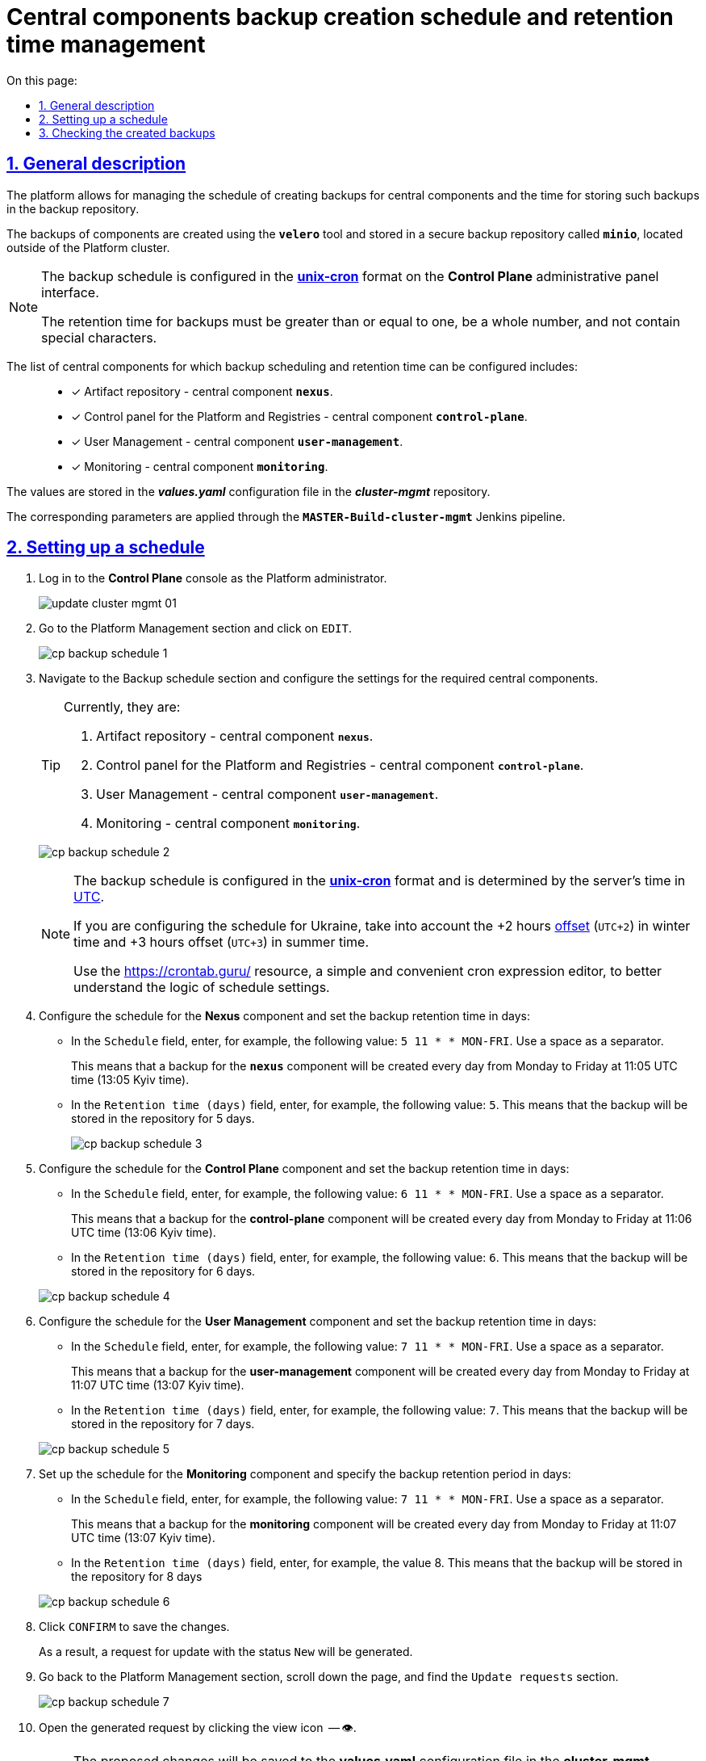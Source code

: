 :toc-title: On this page:
:toc: auto
:toclevels: 5
:experimental:
:sectnums:
:sectnumlevels: 5
:sectanchors:
:sectlinks:
:partnums:

//= Керування розкладом створення резервних копій центральних компонентів та часом їх зберігання
= Central components backup creation schedule and retention time management

//== Загальний опис
== General description

//Платформа дозволяє [.underline]#керувати розкладом створення резервних копій центральних компонентів, а також часом зберігання таких резервних копій у сховищі бекапів#.
The platform allows for [.underline]#managing the schedule of creating backups for central components and the time for storing such backups in the backup repository#.

//Резервні копії компонентів створюються за допомогою інструмента *`velero`* та зберігаються у захищеному сховищі бекапів *`minio`* поза межами кластера Платформи.
The backups of components are created using the *`velero`* tool and stored in a secure backup repository called *`minio`*, located outside of the Platform cluster.

//[NOTE]
//====
//Розклад резервного копіювання налаштовується у форматі https://uk.wikipedia.org/wiki/Cron[*unix-cron*] на інтерфейсі адміністративної панелі *Control Plane*.
//Час зберігання резервних копій має бути більшим за або дорівнювати одиниці, бути цілим числом та не містити спеціальних символів.

[NOTE]
====
The backup schedule is configured in the https://uk.wikipedia.org/wiki/Cron[*unix-cron*] format on the *Control Plane* administrative panel interface.

The retention time for backups must be greater than or equal to one, be a whole number, and not contain special characters.

====

// Перелік центральних компонентів, для яких можна налаштувати резервне копіювання за розкладом та час зберігання резервних копій: ::

The list of central components for which backup scheduling and retention time can be configured includes: ::

//* [*] Сховище артефактів -- центральний компонент *`nexus`*.
* [*] Artifact repository - central component *`nexus`*.
//* [*] Панель керування Платформою та реєстрами -- центральний компонент *`control-plane`*.
//TODO: Platform and Registries should always start from capital letter?
* [*] Control panel for the Platform and Registries - central component *`control-plane`*.
//* [*] Керування користувачами -- центральний компонент *`user-management`*.
* [*] User Management - central component *`user-management`*.
//* [*] Моніторинг -- центральний компонент *`monitoring`*.
* [*] Monitoring - central component *`monitoring`*.


//Значення зберігаються до конфігурації *_values.yaml_* у репозиторії  *_cluster-mgmt_*.
The values are stored in the *_values.yaml_* configuration file in the *_cluster-mgmt_* repository.

//Відповідні параметри застосовуються завдяки Jenkins-пайплайну `*MASTER-Build-cluster-mgmt*`.
The corresponding parameters are applied through the `*MASTER-Build-cluster-mgmt*` Jenkins pipeline.

[#schedule-setup]
//== Налаштування розкладу
== Setting up a schedule

//. Увійдіть до консолі *Control Plane* як адміністратор Платформи.
. Log in to the *Control Plane* console as the Platform administrator.
+
image:admin:infrastructure/cluster-mgmt/update-cluster-mgmt-01.png[]
//. Перейдіть до розділу [.underline]#Керування платформою# та натисніть `РЕДАГУВАТИ`.
//TODO: How do we translate correctly into English the interface controls that are in Ukrainian as in this example?
. Go to the [.underline]#Platform Management# section and click on `EDIT`.
+
image:admin:backup-restore/backup-schedule-cluster-mgmt/cp-backup-schedule-1.png[]
//. Перейдіть до секції [.underline]#Розклад резервного копіювання# та виконайте налаштування для необхідних центральних компонентів.
. Navigate to the [.underline]#Backup schedule# section and configure the settings for the required central components.
+
[TIP]
====

//Наразі це:
Currently, they are:

//. Сховище артефактів -- центральний компонент *`nexus`*.
. Artifact repository - central component *`nexus`*.
//. Панель керування Платформою та реєстрами -- центральний компонент *`control-plane`*.
. Control panel for the Platform and Registries - central component *`control-plane`*.
//TODO: Platform and Registries should always start from capital letter?
//. Керування користувачами -- центральний компонент *`user-management`*.
. User Management - central component *`user-management`*.
//. Моніторинг -- центральний компонент *`monitoring`*.
. Monitoring - central component *`monitoring`*.
====

+
image:admin:backup-restore/backup-schedule-cluster-mgmt/cp-backup-schedule-2.png[]
+
[NOTE]
====
//Розклад резервного копіювання налаштовується у форматі https://uk.wikipedia.org/wiki/Cron[*unix-cron*] та визначається за серверним часом -- https://24timezones.com/chasovyy-poyas/utc[UTC].
The backup schedule is configured in the https://uk.wikipedia.org/wiki/Cron[*unix-cron*] format and is determined by the server's time in https://24timezones.com/chasovyy-poyas/utc[UTC].

//Якщо ви конфігуруєте розклад для України, то необхідно враховувати https://24timezones.com/%D0%9A%D0%B8%D1%97%D0%B2/%D1%87%D0%B0%D1%81[зміщення] на +2 години (`UTC+2`) у зимовий час та +3 години (`UTC+3`) у літній час.
If you are configuring the schedule for Ukraine, take into account the +2 hours https://24timezones.com/%D0%9A%D0%B8%D1%97%D0%B2/%D1%87%D0%B0%D1%81[offset] (`UTC+2`) in winter time and +3 hours offset (`UTC+3`) in summer time.

//Скористайтеся ресурсом https://crontab.guru/[] -- простим та зручним редактором для виразів cron, щоб краще зрозуміти логіку налаштувань розкладу.
Use the https://crontab.guru/[] resource, a simple and convenient cron expression editor, to better understand the logic of schedule settings.
====
//. Налаштуйте розклад для компонента *Nexus* та задайте час зберігання бекапів у днях:
. Configure the schedule for the *Nexus* component and set the backup retention time in days:
//* У полі `Розклад` вкажіть, наприклад, таке значення: `5 11 * * MON-FRI`. Використовуйте пробіл як роздільник.
* In the `Schedule` field, enter, for example, the following value: `5 11 * * MON-FRI`. Use a space as a separator.
+
//Це означатиме, що резервна копія для компонента `*nexus*` створюватиметься кожного дня, з понеділка по п'ятницю, об 11:05 за часом UTC (13:05 за київським часом).
This means that a backup for the `*nexus*` component will be created every day from Monday to Friday at 11:05 UTC time (13:05 Kyiv time).
//* У полі `Час зберігання в днях` вкажіть, наприклад, `5`. Тобто бекап зберігатиметься у сховищі протягом 5 днів.
//TODO: How do we translate the interface elements? Is interface already translated into English so we can check?
* In the `Retention time (days)` field, enter, for example, the following value: `5`. This means that the backup will be stored in the repository for 5 days.
+
image:admin:backup-restore/backup-schedule-cluster-mgmt/cp-backup-schedule-3.png[]
//. Налаштуйте розклад для компонента *Control Plane* та задайте час зберігання бекапів у днях:
. Configure the schedule for the *Control Plane* component and set the backup retention time in days:
//* У полі `Розклад` вкажіть, наприклад, таке значення: `6 11 * * MON-FRI`. Використовуйте пробіл як роздільник.
* In the `Schedule` field, enter, for example, the following value: `6 11 * * MON-FRI`. Use a space as a separator.
+
//Це означатиме, що резервна копія для компонента `*control-plane*` створюватиметься кожного дня, з понеділка по п'ятницю, об 11:06 за часом UTC (13:06 за київським часом).
This means that a backup for the *control-plane* component will be created every day from Monday to Friday at 11:06 UTC time (13:06 Kyiv time).
//* У полі `Час зберігання в днях` вкажіть, наприклад, `6`. Тобто бекап зберігатиметься у сховищі протягом 6 днів.
* In the `Retention time (days)` field, enter, for example, the following value: `6`. This means that the backup will be stored in the repository for 6 days.

+
image:admin:backup-restore/backup-schedule-cluster-mgmt/cp-backup-schedule-4.png[]
//. Налаштуйте розклад для компонента *User Management* та задайте час зберігання бекапів у днях:
. Configure the schedule for the *User Management* component and set the backup retention time in days:
//* У полі `Розклад` вкажіть, наприклад, таке значення: `7 11 * * MON-FRI`. Використовуйте пробіл як роздільник.
* In the `Schedule` field, enter, for example, the following value: `7 11 * * MON-FRI`. Use a space as a separator.
+
//Це означатиме, що резервна копія для компонента `*user-management*` створюватиметься кожного дня, з понеділка по п'ятницю, об 11:07 за часом UTC (13:07 за київським часом).
This means that a backup for the *user-management* component will be created every day from Monday to Friday at 11:07 UTC time (13:07 Kyiv time).
//* У полі `Час зберігання в днях` вкажіть, наприклад, `7`. Тобто бекап зберігатиметься у сховищі протягом 7 днів.
* In the `Retention time (days)` field, enter, for example, the following value: `7`. This means that the backup will be stored in the repository for 7 days.

+
image:admin:backup-restore/backup-schedule-cluster-mgmt/cp-backup-schedule-5.png[]
//. Налаштуйте розклад для компонента *Monitoring* та задайте час зберігання бекапів у днях:
. Set up the schedule for the *Monitoring* component and specify the backup retention period in days:
//* У полі `Розклад` вкажіть, наприклад, таке значення: `7 11 * * MON-FRI`. Використовуйте пробіл як роздільник.
* In the `Schedule` field, enter, for example, the following value: `7 11 * * MON-FRI`. Use a space as a separator.
+
//Це означатиме, що резервна копія для компонента `*monitoring*` створюватиметься кожного дня, з понеділка по п'ятницю, об 11:07 за часом UTC (13:07 за київським часом).
This means that a backup for the *monitoring* component will be created every day from Monday to Friday at 11:07 UTC time (13:07 Kyiv time).
//* У полі `Час зберігання в днях` вкажіть, наприклад, `8`. Тобто бекап зберігатиметься у сховищі протягом 8 днів.
* In the `Retention time (days)` field, enter, for example, the value 8. This means that the backup will be stored in the repository for 8 days

+
image:admin:backup-restore/backup-schedule-cluster-mgmt/cp-backup-schedule-6.png[]
//. Натисніть kbd:[ПІДТВЕРДИТИ], щоб зберегти зміни.
. Click kbd:[CONFIRM] to save the changes.
+
//В результаті сформується запит на оновлення зі статусом `Новий`.
As a result, a request for update with the status `New` will be generated.
//. Поверніться до розділу [.underline]#Керування платформою#, прокрутіть бігунок униз сторінки та знайдіть секцію `Запити на оновлення`.
//TODO: How do we translate correctly the name of the section above?
. Go back to the [.underline]#Platform Management# section, scroll down the page, and find the `Update requests` section.
+
image:admin:backup-restore/backup-schedule-cluster-mgmt/cp-backup-schedule-7.png[]
//. Відкрийте сформований запит, натиснувши іконку перегляду -- 👁.
. Open the generated request by clicking the view icon  -- 👁.
+
//NOTE: Запропоновані зміни зберігаються до конфігурації *_values.yaml_* у репозиторії  *_cluster-mgmt_* у разі підтвердження.
NOTE: The proposed changes will be saved to the *values.yaml* configuration file in the *cluster-mgmt* repository upon confirmation.
//. У новому вікні зіставте 2 версії змін, переконайтеся, що внесені вами дані вірні, та натисніть `Підтвердити`. Ви також можете відразу відхилити зміни до конфігурації, натиснувши `Відхилити`.
. In the new window, compare the two versions of the changes, make sure the data you entered is correct, and click `Confirm`. You can also reject the changes to the configuration immediately by clicking `Reject`.
+
//TIP: У вікні для порівняння можна зручно перевірити 2 версії змін: поточну (зліва) та нову (справа).
TIP: The comparison window allows you to conveniently check the two versions of the changes: the current one (on the left) and the new one (on the right).
+
image:admin:backup-restore/backup-schedule-cluster-mgmt/cp-backup-schedule-8.png[]
+
image:registry-management/cp-submit-mr/cp-submit-mr-3.png[]
+
// В результаті запит набуває статусу `Підтверджено`. У встановлений час запускається Jenkins-пайплайн `*MASTER-Build-cluster-mgmt*`. Він застосовує параметри заданої конфігурації та створює резервні копії у сховищі бекапів.
As a result, the request will change the state to  `confirmed`. At the specified time, the `*MASTER-Build-cluster-mgmt*` Jenkins pipeline will be triggered. It applies the parameters of the specified configuration and creates backups in the backup repository.
//. Зачекайте, доки виконається збірка коду. Це може зайняти декілька хвилин.
. Wait until the code build is completed. This may take a few minutes.
+
//Ви можете перевірити поточний статус та результат виконання за посиланням *`CI`* на інтерфейсі.
You can check the current status and execution result by clicking the *`CI`* link on the interface.
+
image:admin:backup-restore/backup-schedule-cluster-mgmt/cp-backup-schedule-9.png[]
+
image:admin:backup-restore/backup-schedule-cluster-mgmt/cp-backup-schedule-10.png[]

//== Перевірка створених бекапів
== Checking the created backups

//У визначену дату та час мають бути створені резервні копії, згідно із розкладом, вказаним у конфігурації (_див. -- xref:#schedule-setup[]_).
At the specified date and time, backups should be created according to the schedule specified in the configuration (see -- xref:#schedule-setup[]_).

// Перевірити це можна наступним чином: ::
You can check this as follows: ::

//. Увійдіть до Openshift-консолі як адміністратор Платформи.
//TODO: How do we write Platform Administrator or Platform administrator?
. Log in to the Openshift console as the Platform administrator.
//. Отримайте API-токен для доступу до кластера через `oc login`:
. Obtain an API token for cluster access via `oc login`:
//* Натисніть `*Copy Login Command*`.
* Click `*Copy login command*`.
+
image:admin:backup-restore/backup-schedule-cluster-mgmt/cp-backup-schedule-11.png[]
//* Увійдіть через *Keycloak*.
* Log in through *Keycloak*.
+
image:admin:backup-restore/backup-schedule-cluster-mgmt/cp-backup-schedule-12.png[]
//* Натисніть `*Display Token*` (показати токен).
* Click `*Display Token*`.
+
image:admin:backup-restore/backup-schedule-cluster-mgmt/cp-backup-schedule-13.png[]
//* Скопіюйте `oc login` API-токен.
* Copy the `oc login` API token.
+
image:admin:backup-restore/backup-schedule-cluster-mgmt/cp-backup-schedule-14.png[]
//. Відкрийте термінал/консоль, вставте отриманий токен та виконайте вхід.
. Open a terminal/console, paste the obtained token, and execute the login.
+
image:admin:backup-restore/backup-schedule-cluster-mgmt/cp-backup-schedule-15.png[]
//. Отримайте список бекапів за допомогою команди:
. Retrieve the list of backups using the command:
+
[source,bash]
----
velero get backups
----
+
//В результаті отримуємо список бекапів центральних компонентів, а саме їх назви, статуси, дату та час створення, а також час, протягом якого ці бекапи зберігатимуться у сховищі.
As a result, you will get a list of backups for central components, including their names, statuses, creation dates and times, as well as the retention period for these backups in the repository.
+
image:admin:backup-restore/backup-schedule-cluster-mgmt/cp-backup-schedule-16.png[]
+
//[NOTE]
//====
//Зверніть увагу, що час створення бекапів показано не серверний (UTC), а цільовий, зі зміщенням (UTC+2, за Києвом).
//====
[NOTE]
====
Note that the backup creation time is shown in the target time zone (UTC+2, Kyiv time), not the server time (UTC).

//IMPORTANT: Після закінчення строку зберігання, система бекапування видаляє застарілі резервні копії.
IMPORTANT: After the retention period expires, the backup system deletes outdated backups.

